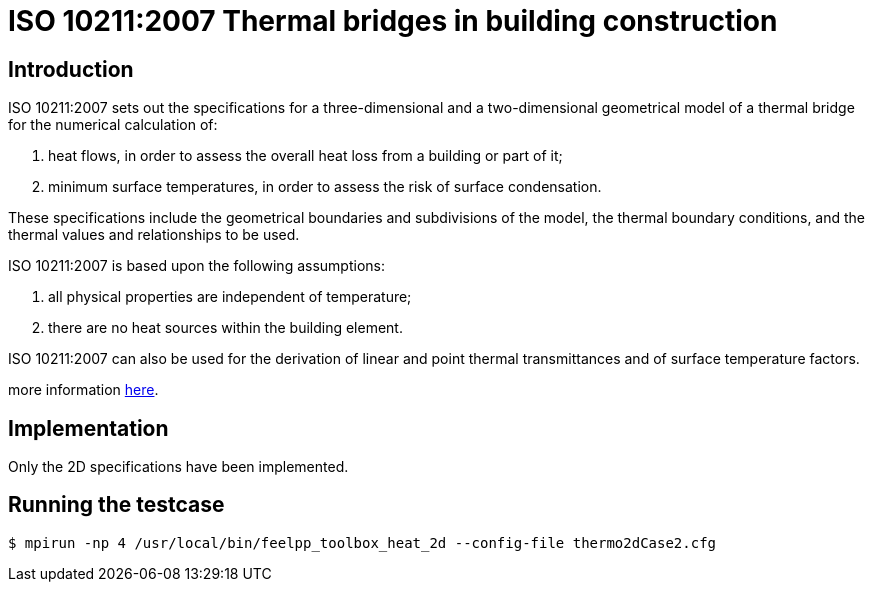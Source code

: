 ISO 10211:2007 Thermal bridges in building construction
=======================================================

== Introduction

ISO 10211:2007 sets out the specifications for a three-dimensional and a
two-dimensional geometrical model of a thermal bridge for the numerical
calculation of:

 . heat flows, in order to assess the overall heat loss from a building or part of it;
 . minimum surface temperatures, in order to assess the risk of surface condensation.
 
These specifications include the geometrical boundaries and subdivisions of the
model, the thermal boundary conditions, and the thermal values and relationships
to be used.

ISO 10211:2007 is based upon the following assumptions:

 . all physical properties are independent of temperature;
 . there are no heat sources within the building element.
 
ISO 10211:2007 can also be used for the derivation of linear and point thermal
transmittances and of surface temperature factors.

more information link:http://www.iso.org/iso/catalogue_detail.htm?csnumber=40967[here].

== Implementation

Only the 2D specifications have been implemented.

== Running the testcase

[source,sh]
----
$ mpirun -np 4 /usr/local/bin/feelpp_toolbox_heat_2d --config-file thermo2dCase2.cfg
----
